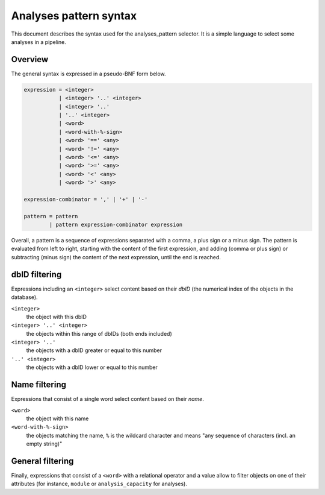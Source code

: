 .. _analyses-pattern-syntax:

Analyses pattern syntax
=======================

This document describes the syntax used for the analyses_pattern selector.
It is a simple language to select some analyses in a pipeline.

Overview
--------

The general syntax is expressed in a pseudo-BNF form below.

.. code-block:: abnf

    expression = <integer>
               | <integer> '..' <integer>
               | <integer> '..'
               | '..' <integer>
               | <word>
               | <word-with-%-sign>
               | <word> '==' <any>
               | <word> '!=' <any>
               | <word> '<=' <any>
               | <word> '>=' <any>
               | <word> '<' <any>
               | <word> '>' <any>

    expression-combinator = ',' | '+' | '-'

    pattern = pattern
            | pattern expression-combinator expression


Overall, a pattern is a sequence of expressions separated with a comma, a
plus sign or a minus sign. The pattern is evaluated from left to right,
starting with the content of the first expression, and adding (comma or
plus sign) or subtracting (minus sign) the content of the next expression,
until the end is reached.


dbID filtering
--------------

Expressions including an ``<integer>`` select content based on their *dbID*
(the numerical index of the objects in the database).

``<integer>``
    the object with this dbID
``<integer> '..' <integer>``
    the objects within this range of dbIDs (both ends included)
``<integer> '..'``
    the objects with a dbID greater or equal to this number
``'..' <integer>``
    the objects with a dbID lower or equal to this number

Name filtering
--------------

Expressions that consist of a single word select content based on their
*name*.

``<word>``
    the object with this name
``<word-with-%-sign>``
    the objects matching the name, ``%`` is the wildcard character and
    means "any sequence of characters (incl. an empty string)"

General filtering
-----------------

Finally, expressions that consist of a ``<word>`` with a relational
operator and a value allow to filter objects on one of their attributes
(for instance, ``module`` or ``analysis_capacity`` for analyses).

